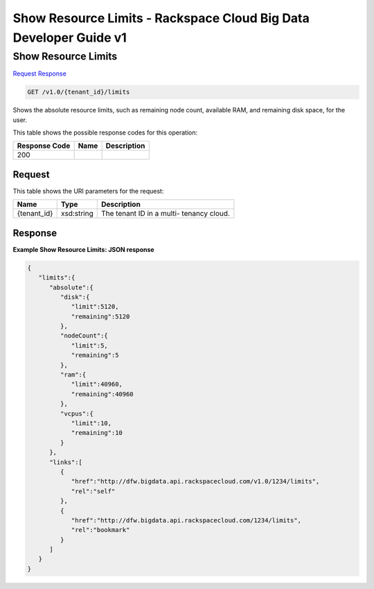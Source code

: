
.. THIS OUTPUT IS GENERATED FROM THE WADL. DO NOT EDIT.

=============================================================================
Show Resource Limits -  Rackspace Cloud Big Data Developer Guide v1
=============================================================================

Show Resource Limits
~~~~~~~~~~~~~~~~~~~~~~~~~

`Request <get-show-resource-limits-v1.0-tenant-id-limits.html#request>`__
`Response <get-show-resource-limits-v1.0-tenant-id-limits.html#response>`__

.. code::

    GET /v1.0/{tenant_id}/limits

Shows the absolute resource limits, 				such as remaining node count, available RAM, and 				remaining disk space, for the user.



This table shows the possible response codes for this operation:


+--------------------------+-------------------------+-------------------------+
|Response Code             |Name                     |Description              |
+==========================+=========================+=========================+
|200                       |                         |                         |
+--------------------------+-------------------------+-------------------------+


Request
^^^^^^^^^^^^^^^^^

This table shows the URI parameters for the request:

+--------------------------+-------------------------+-------------------------+
|Name                      |Type                     |Description              |
+==========================+=========================+=========================+
|{tenant_id}               |xsd:string               |The tenant ID in a multi-|
|                          |                         |tenancy cloud.           |
+--------------------------+-------------------------+-------------------------+








Response
^^^^^^^^^^^^^^^^^^





**Example Show Resource Limits: JSON response**


.. code::

    {
       "limits":{
          "absolute":{
             "disk":{
                "limit":5120,
                "remaining":5120
             },
             "nodeCount":{
                "limit":5,
                "remaining":5
             },
             "ram":{
                "limit":40960,
                "remaining":40960
             },
             "vcpus":{
                "limit":10,
                "remaining":10
             }
          },
          "links":[
             {
                "href":"http://dfw.bigdata.api.rackspacecloud.com/v1.0/1234/limits",
                "rel":"self"
             },
             {
                "href":"http://dfw.bigdata.api.rackspacecloud.com/1234/limits",
                "rel":"bookmark"
             }
          ]
       }
    }
            

